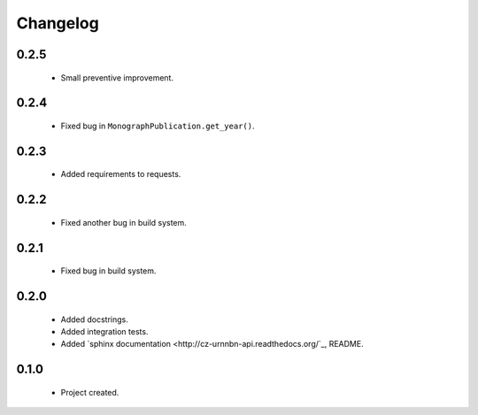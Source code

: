 Changelog
=========

0.2.5
-----
    - Small preventive improvement.

0.2.4
-----
    - Fixed bug in ``MonographPublication.get_year()``.

0.2.3
-----
    - Added requirements to requests.

0.2.2
-----
    - Fixed another bug in build system.

0.2.1
-----
    - Fixed bug in build system.

0.2.0
-----
    - Added docstrings.
    - Added integration tests.
    - Added `sphinx documentation <http://cz-urnnbn-api.readthedocs.org/`_, README.

0.1.0
-----
    - Project created.
